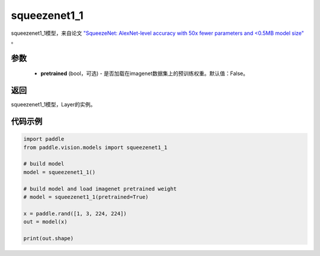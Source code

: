 .. _cn_api_paddle_vision_models_squeezenet1_1:

squeezenet1_1
-------------------------------

.. py:function:: paddle.vision.models.squeezenet1_1(pretrained=False, **kwargs)


squeezenet1_1模型，来自论文 `"SqueezeNet: AlexNet-level accuracy with 50x fewer parameters and <0.5MB model size" <https://arxiv.org/abs/1602.07360>`_ 。

参数
:::::::::
  - **pretrained** (bool，可选) - 是否加载在imagenet数据集上的预训练权重。默认值：False。

返回
:::::::::
squeezenet1_1模型，Layer的实例。

代码示例
:::::::::
.. code-block:: python

    import paddle
    from paddle.vision.models import squeezenet1_1

    # build model
    model = squeezenet1_1()

    # build model and load imagenet pretrained weight
    # model = squeezenet1_1(pretrained=True)

    x = paddle.rand([1, 3, 224, 224])
    out = model(x)

    print(out.shape)
